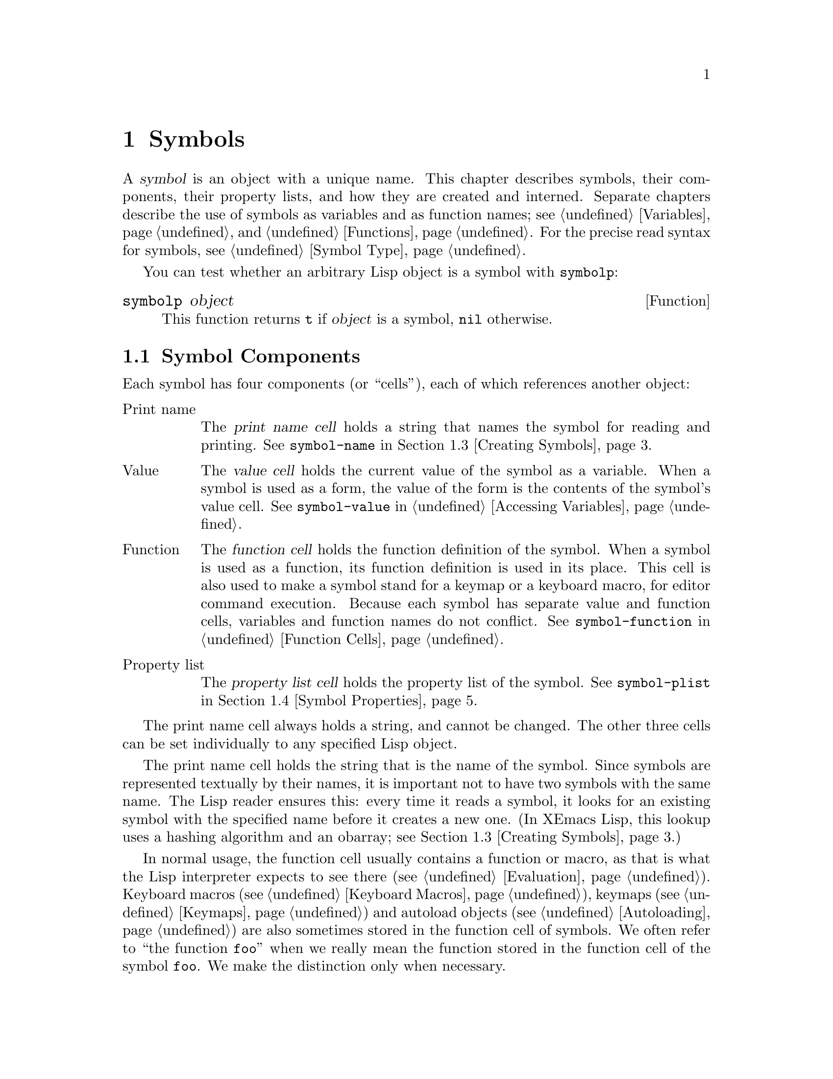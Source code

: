 @c -*-texinfo-*-
@c This is part of the XEmacs Lisp Reference Manual.
@c Copyright (C) 1990, 1991, 1992, 1993, 1994 Free Software Foundation, Inc. 
@c See the file lispref.texi for copying conditions.
@setfilename ../../info/symbols.info
@node Symbols, Evaluation, Sequences Arrays Vectors, Top
@chapter Symbols
@cindex symbol

  A @dfn{symbol} is an object with a unique name.  This chapter
describes symbols, their components, their property lists, and how they
are created and interned.  Separate chapters describe the use of symbols
as variables and as function names; see @ref{Variables}, and
@ref{Functions}.  For the precise read syntax for symbols, see
@ref{Symbol Type}.

  You can test whether an arbitrary Lisp object is a symbol
with @code{symbolp}:

@defun symbolp object
This function returns @code{t} if @var{object} is a symbol, @code{nil}
otherwise.
@end defun

@menu
* Symbol Components::       Symbols have names, values, function definitions
                              and property lists.
* Definitions::             A definition says how a symbol will be used.
* Creating Symbols::        How symbols are kept unique.
* Symbol Properties::       Each symbol has a property list
                              for recording miscellaneous information.
@end menu

@node Symbol Components
@section Symbol Components
@cindex symbol components

  Each symbol has four components (or ``cells''), each of which
references another object:

@table @asis
@item Print name
@cindex print name cell
The @dfn{print name cell} holds a string that names the symbol for
reading and printing.  See @code{symbol-name} in @ref{Creating Symbols}.

@item Value
@cindex value cell
The @dfn{value cell} holds the current value of the symbol as a
variable.  When a symbol is used as a form, the value of the form is the
contents of the symbol's value cell.  See @code{symbol-value} in
@ref{Accessing Variables}.

@item Function
@cindex function cell
The @dfn{function cell} holds the function definition of the symbol.
When a symbol is used as a function, its function definition is used in
its place.  This cell is also used to make a symbol stand for a keymap
or a keyboard macro, for editor command execution.  Because each symbol
has separate value and function cells, variables and function names do
not conflict.  See @code{symbol-function} in @ref{Function Cells}.

@item Property list
@cindex property list cell (symbol)
The @dfn{property list cell} holds the property list of the symbol.  See
@code{symbol-plist} in @ref{Symbol Properties}.
@end table

  The print name cell always holds a string, and cannot be changed.  The
other three cells can be set individually to any specified Lisp object.

  The print name cell holds the string that is the name of the symbol.
Since symbols are represented textually by their names, it is important
not to have two symbols with the same name.  The Lisp reader ensures
this: every time it reads a symbol, it looks for an existing symbol with
the specified name before it creates a new one.  (In XEmacs Lisp,
this lookup uses a hashing algorithm and an obarray; see @ref{Creating
Symbols}.)

  In normal usage, the function cell usually contains a function or
macro, as that is what the Lisp interpreter expects to see there
(@pxref{Evaluation}).  Keyboard macros (@pxref{Keyboard Macros}),
keymaps (@pxref{Keymaps}) and autoload objects (@pxref{Autoloading}) are
also sometimes stored in the function cell of symbols.  We often refer
to ``the function @code{foo}'' when we really mean the function stored
in the function cell of the symbol @code{foo}.  We make the distinction
only when necessary.

  The property list cell normally should hold a correctly formatted
property list (@pxref{Property Lists}), as a number of functions expect
to see a property list there.

  The function cell or the value cell may be @dfn{void}, which means
that the cell does not reference any object.  (This is not the same
thing as holding the symbol @code{void}, nor the same as holding the
symbol @code{nil}.)  Examining a cell that is void results in an error,
such as @samp{Symbol's value as variable is void}.

  The four functions @code{symbol-name}, @code{symbol-value},
@code{symbol-plist}, and @code{symbol-function} return the contents of
the four cells of a symbol.  Here as an example we show the contents of
the four cells of the symbol @code{buffer-file-name}:

@example
(symbol-name 'buffer-file-name)
     @result{} "buffer-file-name"
(symbol-value 'buffer-file-name)
     @result{} "/gnu/elisp/symbols.texi"
(symbol-plist 'buffer-file-name)
     @result{} (variable-documentation 29529)
(symbol-function 'buffer-file-name)
     @result{} #<subr buffer-file-name>
@end example

@noindent
Because this symbol is the variable which holds the name of the file
being visited in the current buffer, the value cell contents we see are
the name of the source file of this chapter of the XEmacs Lisp Manual.
The property list cell contains the list @code{(variable-documentation
29529)} which tells the documentation functions where to find the
documentation string for the variable @code{buffer-file-name} in the
@file{DOC} file.  (29529 is the offset from the beginning of the
@file{DOC} file to where that documentation string begins.)  The
function cell contains the function for returning the name of the file.
@code{buffer-file-name} names a primitive function, which has no read
syntax and prints in hash notation (@pxref{Primitive Function Type}).  A
symbol naming a function written in Lisp would have a lambda expression
(or a byte-code object) in this cell.

@node Definitions
@section Defining Symbols
@cindex definition of a symbol

  A @dfn{definition} in Lisp is a special form that announces your
intention to use a certain symbol in a particular way.  In XEmacs Lisp,
you can define a symbol as a variable, or define it as a function (or
macro), or both independently.

  A definition construct typically specifies a value or meaning for the
symbol for one kind of use, plus documentation for its meaning when used
in this way.  Thus, when you define a symbol as a variable, you can
supply an initial value for the variable, plus documentation for the
variable.

  @code{defvar} and @code{defconst} are special forms that define a
symbol as a global variable.  They are documented in detail in
@ref{Defining Variables}.

  @code{defun} defines a symbol as a function, creating a lambda
expression and storing it in the function cell of the symbol.  This
lambda expression thus becomes the function definition of the symbol.
(The term ``function definition'', meaning the contents of the function
cell, is derived from the idea that @code{defun} gives the symbol its
definition as a function.)  @code{defsubst}, @code{define-function} and
@code{defalias} are other ways of defining a function.
@xref{Functions}.

  @code{defmacro} defines a symbol as a macro.  It creates a macro
object and stores it in the function cell of the symbol.  Note that a
given symbol can be a macro or a function, but not both at once, because
both macro and function definitions are kept in the function cell, and
that cell can hold only one Lisp object at any given time.
@xref{Macros}.

  In XEmacs Lisp, a definition is not required in order to use a symbol
as a variable or function.  Thus, you can make a symbol a global
variable with @code{setq}, whether you define it first or not.  The real
purpose of definitions is to guide programmers and programming tools.
They inform programmers who read the code that certain symbols are
@emph{intended} to be used as variables, or as functions.  In addition,
utilities such as @file{etags} and @file{make-docfile} recognize
definitions, and add appropriate information to tag tables and the
@file{DOC} file. @xref{Accessing Documentation}.

@node Creating Symbols
@section Creating and Interning Symbols
@cindex reading symbols

  To understand how symbols are created in XEmacs Lisp, you must know
how Lisp reads them.  Lisp must ensure that it finds the same symbol
every time it reads the same set of characters.  Failure to do so would
cause complete confusion.

@cindex symbol name hashing
@cindex hashing
@cindex obarray
@cindex bucket (in obarray)
  When the Lisp reader encounters a symbol, it reads all the characters
of the name.  Then it ``hashes'' those characters to find an index in a
table called an @dfn{obarray}.  Hashing is an efficient method of
looking something up.  For example, instead of searching a telephone
book cover to cover when looking up Jan Jones, you start with the J's
and go from there.  That is a simple version of hashing.  Each element
of the obarray is a @dfn{bucket} which holds all the symbols with a
given hash code; to look for a given name, it is sufficient to look
through all the symbols in the bucket for that name's hash code.

@cindex interning
  If a symbol with the desired name is found, the reader uses that
symbol.  If the obarray does not contain a symbol with that name, the
reader makes a new symbol and adds it to the obarray.  Finding or adding
a symbol with a certain name is called @dfn{interning} it, and the
symbol is then called an @dfn{interned symbol}.

  Interning ensures that each obarray has just one symbol with any
particular name.  Other like-named symbols may exist, but not in the
same obarray.  Thus, the reader gets the same symbols for the same
names, as long as you keep reading with the same obarray.

@cindex symbol equality
@cindex uninterned symbol
  No obarray contains all symbols; in fact, some symbols are not in any
obarray.  They are called @dfn{uninterned symbols}.  An uninterned
symbol has the same four cells as other symbols; however, the only way
to gain access to it is by finding it in some other object or as the
value of a variable.

  In XEmacs Lisp, an obarray is actually a vector.  Each element of the
vector is a bucket; its value is either an interned symbol whose name
hashes to that bucket, or 0 if the bucket is empty.  Each interned
symbol has an internal link (invisible to the user) to the next symbol
in the bucket.  Because these links are invisible, there is no way to
find all the symbols in an obarray except using @code{mapatoms} (below).
The order of symbols in a bucket is not significant.

  In an empty obarray, every element is 0, and you can create an obarray
with @code{(make-vector @var{length} 0)}.  @strong{This is the only
valid way to create an obarray.}  Prime numbers as lengths tend
to result in good hashing; lengths one less than a power of two are also
good.

  @strong{Do not try to put symbols in an obarray yourself.}  This does
not work---only @code{intern} can enter a symbol in an obarray properly.
@strong{Do not try to intern one symbol in two obarrays.}  This would
garble both obarrays, because a symbol has just one slot to hold the
following symbol in the obarray bucket.  The results would be
unpredictable.

  It is possible for two different symbols to have the same name in
different obarrays; these symbols are not @code{eq} or @code{equal}.
However, this normally happens only as part of the abbrev mechanism
(@pxref{Abbrevs}).

@cindex CL note---symbol in obarrays
@quotation
@b{Common Lisp note:} In Common Lisp, a single symbol may be interned in
several obarrays.
@end quotation

  Most of the functions below take a name and sometimes an obarray as
arguments.  A @code{wrong-type-argument} error is signaled if the name
is not a string, or if the obarray is not a vector.

@defun symbol-name symbol
This function returns the string that is @var{symbol}'s name.  For example:

@example
@group
(symbol-name 'foo)
     @result{} "foo"
@end group
@end example

Changing the string by substituting characters, etc, does change the
name of the symbol, but fails to update the obarray, so don't do it!
@end defun

@defun make-symbol name
This function returns a newly-allocated, uninterned symbol whose name is
@var{name} (which must be a string).  Its value and function definition
are void, and its property list is @code{nil}.  In the example below,
the value of @code{sym} is not @code{eq} to @code{foo} because it is a
distinct uninterned symbol whose name is also @samp{foo}.

@example
(setq sym (make-symbol "foo"))
     @result{} foo
(eq sym 'foo)
     @result{} nil
@end example
@end defun

@defun intern name &optional obarray
This function returns the interned symbol whose name is @var{name}.  If
there is no such symbol in the obarray @var{obarray}, @code{intern}
creates a new one, adds it to the obarray, and returns it.  If
@var{obarray} is omitted, the value of the global variable
@code{obarray} is used.

@example
(setq sym (intern "foo"))
     @result{} foo
(eq sym 'foo)
     @result{} t

(setq sym1 (intern "foo" other-obarray))
     @result{} foo
(eq sym 'foo)
     @result{} nil
@end example
@end defun

@defun intern-soft name &optional obarray
This function returns the symbol in @var{obarray} whose name is
@var{name}, or @code{nil} if @var{obarray} has no symbol with that name.
Therefore, you can use @code{intern-soft} to test whether a symbol with
a given name is already interned.  If @var{obarray} is omitted, the
value of the global variable @code{obarray} is used.

@smallexample
(intern-soft "frazzle")        ; @r{No such symbol exists.}
     @result{} nil
(make-symbol "frazzle")        ; @r{Create an uninterned one.}
     @result{} frazzle
@group
(intern-soft "frazzle")        ; @r{That one cannot be found.}
     @result{} nil
@end group
@group
(setq sym (intern "frazzle"))  ; @r{Create an interned one.}
     @result{} frazzle
@end group
@group
(intern-soft "frazzle")        ; @r{That one can be found!}
     @result{} frazzle
@end group
@group
(eq sym 'frazzle)              ; @r{And it is the same one.}
     @result{} t
@end group
@end smallexample
@end defun

@defvar obarray
This variable is the standard obarray for use by @code{intern} and
@code{read}.
@end defvar

@defun mapatoms function &optional obarray
This function calls @var{function} for each symbol in the obarray
@var{obarray}.  It returns @code{nil}.  If @var{obarray} is omitted, it
defaults to the value of @code{obarray}, the standard obarray for
ordinary symbols.

@smallexample
(setq count 0)
     @result{} 0
(defun count-syms (s)
  (setq count (1+ count)))
     @result{} count-syms
(mapatoms 'count-syms)
     @result{} nil
count
     @result{} 1871
@end smallexample

See @code{documentation} in @ref{Accessing Documentation}, for another
example using @code{mapatoms}.
@end defun

@defun unintern symbol &optional obarray
This function deletes @var{symbol} from the obarray @var{obarray}.  If
@code{symbol} is not actually in the obarray, @code{unintern} does
nothing.  If @var{obarray} is @code{nil}, the current obarray is used.

If you provide a string instead of a symbol as @var{symbol}, it stands
for a symbol name.  Then @code{unintern} deletes the symbol (if any) in
the obarray which has that name.  If there is no such symbol,
@code{unintern} does nothing.

If @code{unintern} does delete a symbol, it returns @code{t}.  Otherwise
it returns @code{nil}.
@end defun

@node Symbol Properties
@section Symbol Properties
@cindex property list, symbol
@cindex plist, symbol

  A @dfn{property list} (@dfn{plist} for short) is a list of paired
elements stored in the property list cell of a symbol.  Each of the
pairs associates a property name (usually a symbol) with a property or
value.  Property lists are generally used to record information about a
symbol, such as its documentation as a variable, the name of the file
where it was defined, or perhaps even the grammatical class of the
symbol (representing a word) in a language-understanding system.

  Many objects other than symbols can have property lists associated
with them, and XEmacs provides a full complement of functions for
working with property lists.  @xref{Property Lists}.

  The property names and values in a property list can be any Lisp
objects, but the names are usually symbols.  They are compared using
@code{eq}.  Here is an example of a property list, found on the symbol
@code{progn} when the compiler is loaded:

@example
(lisp-indent-function 0 byte-compile byte-compile-progn)
@end example

@noindent
Here @code{lisp-indent-function} and @code{byte-compile} are property
names, and the other two elements are the corresponding values.

@menu
* Plists and Alists::           Comparison of the advantages of property
                                  lists and association lists.
* Symbol Plists::               Functions to access symbols' property lists.
* Other Plists::                Accessing property lists stored elsewhere.
@end menu

@node Plists and Alists
@subsection Property Lists and Association Lists

@cindex property lists vs association lists
  Association lists (@pxref{Association Lists}) are very similar to
property lists.  In contrast to association lists, the order of the
pairs in the property list is not significant since the property names
must be distinct.

  Property lists are better than association lists for attaching
information to various Lisp function names or variables.  If all the
associations are recorded in one association list, the program will need
to search that entire list each time a function or variable is to be
operated on.  By contrast, if the information is recorded in the
property lists of the function names or variables themselves, each
search will scan only the length of one property list, which is usually
short.  This is why the documentation for a variable is recorded in a
property named @code{variable-documentation}.  The byte compiler
likewise uses properties to record those functions needing special
treatment.

  However, association lists have their own advantages.  Depending on
your application, it may be faster to add an association to the front of
an association list than to update a property.  All properties for a
symbol are stored in the same property list, so there is a possibility
of a conflict between different uses of a property name.  (For this
reason, it is a good idea to choose property names that are probably
unique, such as by including the name of the library in the property
name.)  An association list may be used like a stack where associations
are pushed on the front of the list and later discarded; this is not
possible with a property list.

@node Symbol Plists
@subsection Property List Functions for Symbols

@defun symbol-plist symbol
This function returns the property list of @var{symbol}.
@end defun

@defun setplist symbol plist
This function sets @var{symbol}'s property list to @var{plist}.
Normally, @var{plist} should be a well-formed property list, but this is
not enforced.

@smallexample
(setplist 'foo '(a 1 b (2 3) c nil))
     @result{} (a 1 b (2 3) c nil)
(symbol-plist 'foo)
     @result{} (a 1 b (2 3) c nil)
@end smallexample

For symbols in special obarrays, which are not used for ordinary
purposes, it may make sense to use the property list cell in a
nonstandard fashion; in fact, the abbrev mechanism does so
(@pxref{Abbrevs}).
@end defun

@defun get symbol property
This function finds the value of the property named @var{property} in
@var{symbol}'s property list.  If there is no such property, @code{nil}
is returned.  Thus, there is no distinction between a value of
@code{nil} and the absence of the property.

The name @var{property} is compared with the existing property names
using @code{eq}, so any object is a legitimate property.

See @code{put} for an example.
@end defun

@defun put symbol property value
This function puts @var{value} onto @var{symbol}'s property list under
the property name @var{property}, replacing any previous property value.
The @code{put} function returns @var{value}.

@smallexample
(put 'fly 'verb 'transitive)
     @result{}'transitive
(put 'fly 'noun '(a buzzing little bug))
     @result{} (a buzzing little bug)
(get 'fly 'verb)
     @result{} transitive
(symbol-plist 'fly)
     @result{} (verb transitive noun (a buzzing little bug))
@end smallexample
@end defun

@node Other Plists
@subsection Property Lists Outside Symbols

  These functions are useful for manipulating property lists
that are stored in places other than symbols:

@defun getf plist property &optional default
This returns the value of the @var{property} property
stored in the property list @var{plist}.  For example,

@example
(getf '(foo 4) 'foo)
     @result{} 4
@end example
@end defun

@defun putf plist property value
This stores @var{value} as the value of the @var{property} property in
the property list @var{plist}.  It may modify @var{plist} destructively,
or it may construct a new list structure without altering the old.  The
function returns the modified property list, so you can store that back
in the place where you got @var{plist}.  For example,

@example
(setq my-plist '(bar t foo 4))
     @result{} (bar t foo 4)
(setq my-plist (putf my-plist 'foo 69))
     @result{} (bar t foo 69)
(setq my-plist (putf my-plist 'quux '(a)))
     @result{} (quux (a) bar t foo 5)
@end example
@end defun

@defun plists-eq a b
This function returns non-@code{nil} if property lists @var{a} and @var{b}
are @code{eq}.  This means that the property lists have the same values
for all the same properties, where comparison between values is done using
@code{eq}.
@end defun

@defun plists-equal a b
This function returns non-@code{nil} if property lists @var{a} and @var{b}
are @code{equal}.
@end defun

Both of the above functions do order-insensitive comparisons.

@example
(plists-eq '(a 1 b 2 c nil) '(b 2 a 1))
     @result{} t
(plists-eq '(foo "hello" bar "goodbye") '(bar "goodbye" foo "hello"))
     @result{} nil
(plists-equal '(foo "hello" bar "goodbye") '(bar "goodbye" foo "hello"))
     @result{} t
@end example



